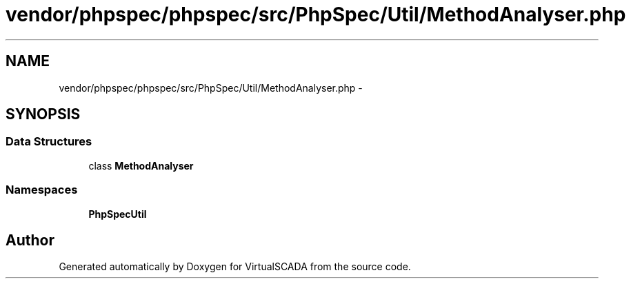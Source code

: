 .TH "vendor/phpspec/phpspec/src/PhpSpec/Util/MethodAnalyser.php" 3 "Tue Apr 14 2015" "Version 1.0" "VirtualSCADA" \" -*- nroff -*-
.ad l
.nh
.SH NAME
vendor/phpspec/phpspec/src/PhpSpec/Util/MethodAnalyser.php \- 
.SH SYNOPSIS
.br
.PP
.SS "Data Structures"

.in +1c
.ti -1c
.RI "class \fBMethodAnalyser\fP"
.br
.in -1c
.SS "Namespaces"

.in +1c
.ti -1c
.RI " \fBPhpSpec\\Util\fP"
.br
.in -1c
.SH "Author"
.PP 
Generated automatically by Doxygen for VirtualSCADA from the source code\&.
